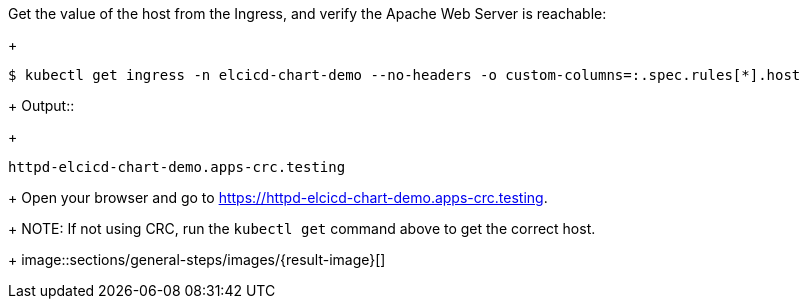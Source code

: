 Get the value of the host from the Ingress, and verify the Apache Web Server is reachable:
+
```
$ kubectl get ingress -n elcicd-chart-demo --no-headers -o custom-columns=:.spec.rules[*].host
```
+
Output::
+
```
httpd-elcicd-chart-demo.apps-crc.testing
```
+
Open your browser and go to https://httpd-elcicd-chart-demo.apps-crc.testing[https://httpd-elcicd-chart-demo.apps-crc.testing,window=read-later].
+
NOTE: If not using CRC, run the `kubectl get` command above to get the correct host.
+
image::sections/general-steps/images/{result-image}[]